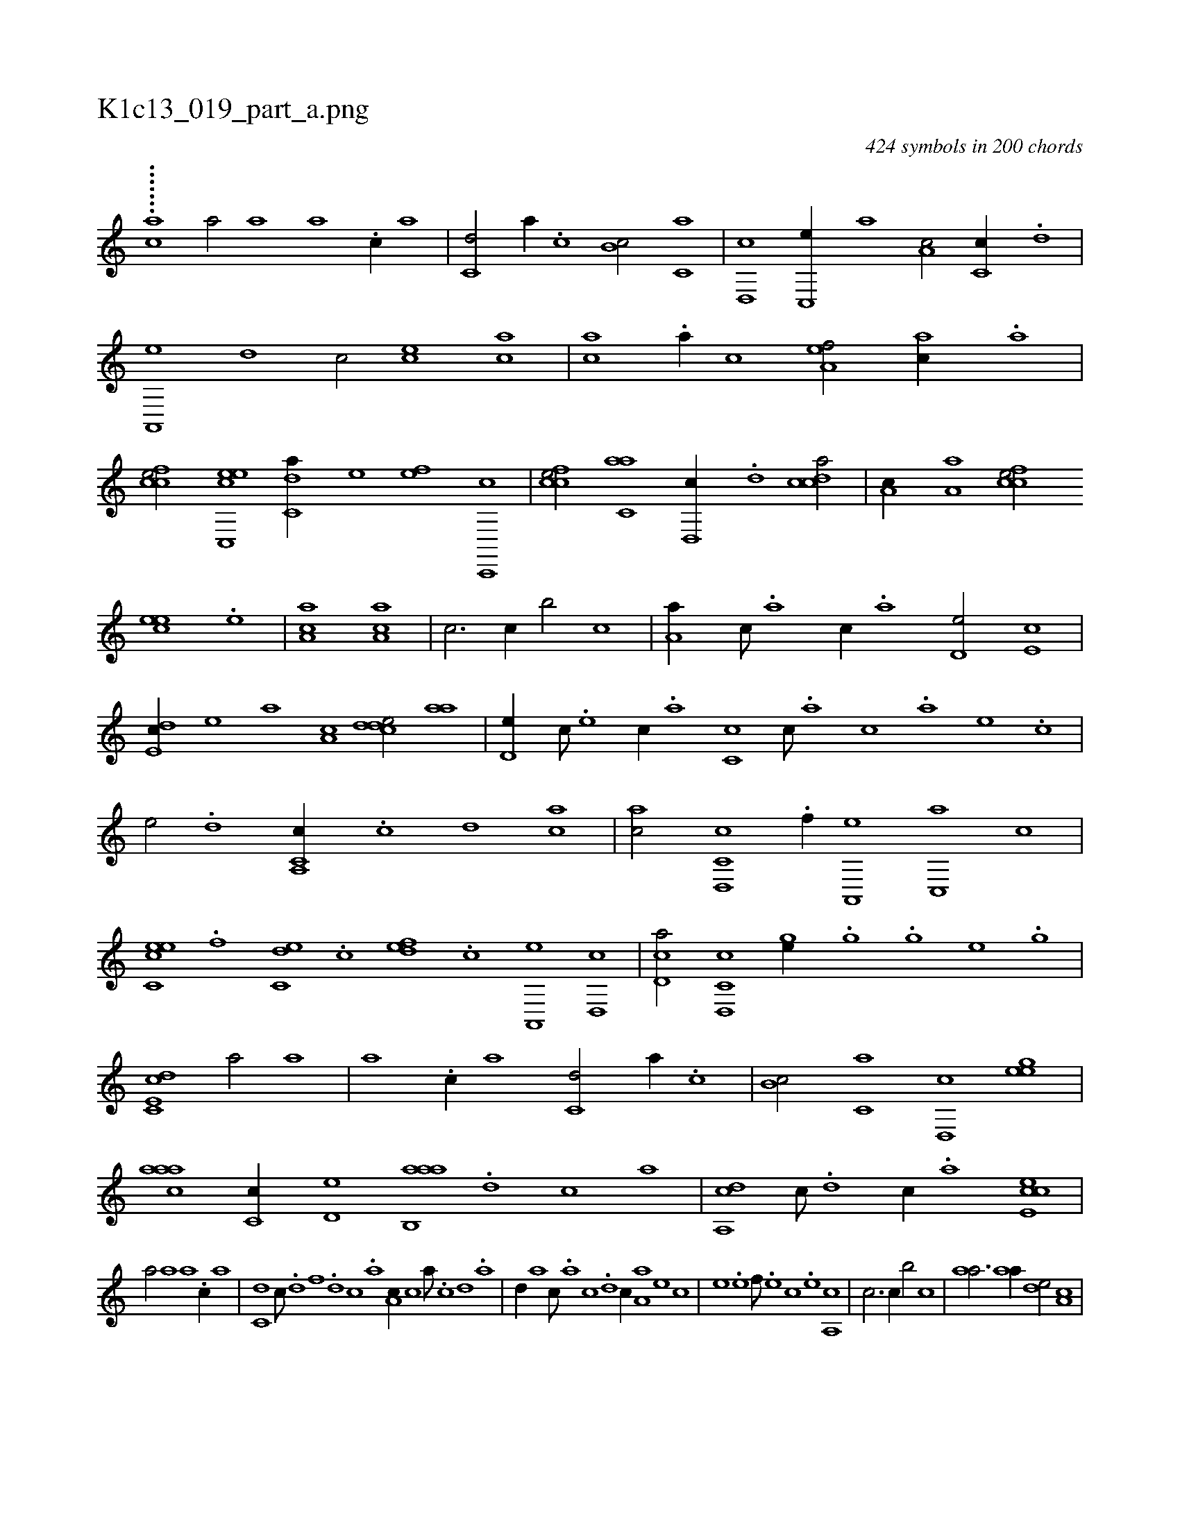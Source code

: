 X:1
%
%%titleleft true
%%tabaddflags 0
%%tabrhstyle grid
%
T:K1c13_019_part_a.png
C:424 symbols in 200 chords
L:1/1
K:italiantab
%
.......[,ac#y] [,,a/] [,a] [,a] .[c//] [,a] |\
	[c,d/] [,a//] .[c] [b,c/] [c,a] |\
	[,d,,c] [,c,,e//] [,,,a] [,a,c/] [,c,c//] .[,,d] |\
	[a,,,e] [,d] [,c/] [,,,,ec] [,,,ac] |\
	[,,,ac] .[,,a//] [,,,,c] [,,a,ef/] [,,,ac//] .[,,a] |\
	[,,fcce/] [c,,eec] [c,da//] [,,,,,e] [,,,,ef] [c,,,c] |\
	[,fcce/] [c,aa] [,d,,c//] .[,,d] [,cdca/] |\
	[,,a,c//] [,a,a] [,,fcce/] 
%
[,,,eec] .[,,e] |\
	[,a,ac1] [,a,ac] |\
	[,,,,,c3/4] [,,,,,c//] [,,,,,b/] [,,,,,c] |\
	[,,a,a//] [,,,,c///] .[,,,,a] [,,,,c//] .[,,,,a] [,,,d,e/] [,,,e,c] |\
	[,,de,c//] [,,,,,e] [,,,,a] [,,a,c] [,cdde/] [,,aa] |\
	[,,d,e//] [,,,,c///] .[,,,,e] [,,,,c//] .[,,,,a] [,,c,c] [,,,,c///] .[,,,,a] [,,,,c] .[,,,,a] [,,,,,e] .[,,,,,c] |\
	[,,,,,e/] .[,,,d] [c,a,,c//] .[,,c] [,,d] [ca] |\
	[ac/] [c,d,,c] .[f//] [,a,,,e] [,c,,a] [,,,,c] |
%
[ec,ce] .[,,f] [c,de] .[,,c] [,,def] .[c] [a,,,e] [,d,,c] |\
	[,cd,a/] [c,d,,c] [,,,ge//] .[,g] [,h///] .[,g] [,e] .[,g] |\
	[c,de,c1] [,,a/] [,a] |\
	[,a] .[c//] [,a] [c,d/] [,a//] .[c] |\
	[b,c/] [c,a] [,d,,c] [,,heeg] |\
	[,aaac] [,c,c//] [,d,e] [aab,,a] .[,d] [,c] [,a] |\
	[,da,,c] [,c///] .[,d] [,c//] .[,a] [,cee,c1] |
%
[,,a/] [,a] [,a] .[c//] [,a] |\
	[c,d] [,,c///] .[,,d] [,,f] .[,,d] [,,c] .[,,a] [a,c//] [,,,c] [,,a///] .[,c] [,d] .[a] |\
	[,d//] [,,,a] [,,,c///] .[,a] [,c] .[,d] [,c//] [,a,a] [,,,,e] [,,,,c] |\
	[,,,,e] .[,,e] [,,f///] .[,,e] [,,c] .[,,e] [,a,,c1] |\
	[,,,,c3/4] [,,,,c//] [,,,,b/] [,,,,c] |\
	[,,aa3/4] [,,aa//] [,,,de/] [,,a,c] |
% number of items: 424


